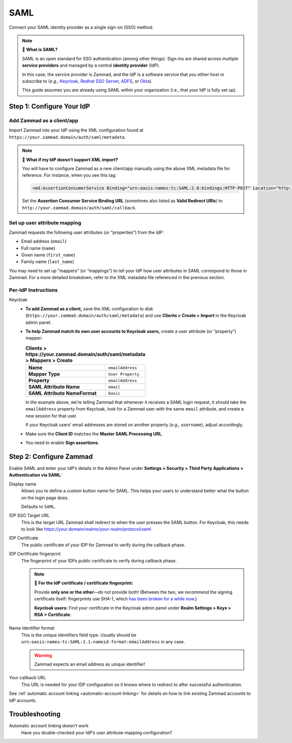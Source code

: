 SAML
====

Connect your SAML identity provider as a single sign-on (SSO) method.

.. note:: 🤷 **What is SAML?**

   SAML is an open standard for SSO authentication (among other things).
   Sign-ins are shared across multiple **service providers**
   and managed by a central **identity provider** (IdP).

   In this case, the service provider is Zammad,
   and the IdP is a software service that you either host or subscribe to
   (*e.g.,* `Keycloak`_, `Redhat SSO Server`_, `ADFS`_, or `Okta`_).

   This guide assumes you are already using SAML within your organization
   (i.e., that your IdP is fully set up).

.. _Keycloak: https://www.keycloak.org/
.. _Redhat SSO Server:
   https://access.redhat.com/products/red-hat-single-sign-on
.. _ADFS:
   https://docs.microsoft.com/en-us/windows-server/identity/active-directory-federation-services
.. _Okta: https://www.okta.com/

Step 1: Configure Your IdP
--------------------------

Add Zammad as a client/app
^^^^^^^^^^^^^^^^^^^^^^^^^^

Import Zammad into your IdP using the XML configuration
found at ``https://your.zammad.domain/auth/saml/metadata``.

.. note:: 🙋 **What if my IdP doesn’t support XML import?**

   You will have to configure Zammad as a new client/app manually
   using the above XML metadata file for reference.
   For instance, when you see this tag:

   .. code-block:: xml

      <md:AssertionConsumerService Binding="urn:oasis:names:tc:SAML:2.0:bindings:HTTP-POST" Location="http://your.zammad.domain/auth/saml/callback" index="0" isDefault="true"/>

   Set the **Assertion Consumer Service Binding URL**
   (sometimes also listed as **Valid Redirect URIs**)
   to ``http://your.zammad.domain/auth/saml/callback``.

Set up user attribute mapping
^^^^^^^^^^^^^^^^^^^^^^^^^^^^^

Zammad requests the following user attributes (or “properties”) from the IdP:

* Email address (``email``)
* Full name (``name``)
* Given name (``first_name``)
* Family name (``last_name``)

You may need to set up “mappers” (or “mappings”) to tell your IdP
how user attributes in SAML correspond to those in Zammad.
For a more detailed breakdown,
refer to the XML metadata file referenced in the previous section.

Per-IdP Instructions
^^^^^^^^^^^^^^^^^^^^

Keycloak
   * **To add Zammad as a client,**
     save the XML configuration to disk
     (``https://your.zammad.domain/auth/saml/metadata``)
     and use **Clients > Create > Import** in the Keycloak admin panel.

   * **To help Zammad match its own user accounts to Keycloak users,**
     create a user attribute (or “property”) mapper:

     .. list-table:: **Clients > https://your.zammad.domain/auth/saml/metadata > Mappers > Create**

        * - **Name**
          - ``emailAddress``
        * - **Mapper Type**
          - ``User Property``
        * - **Property**
          - ``emailAddress``
        * - **SAML Attribute Name**
          - ``email``
        * - **SAML Attribute NameFormat**
          - ``basic``

     In the example above, we’re telling Zammad that
     whenever it receives a SAML login request,
     it should take the ``emailAddress`` property from Keycloak,
     look for a Zammad user with the same ``email`` attribute,
     and create a new session for that user.

     If your Keycloak users’ email addresses are stored on another property
     (*e.g.,* ``username``), adjust accordingly.
     
   * Make sure the **Client ID** matches the **Master SAML Processing URL**.
   
   * You need to enable **Sign assertions**.


Step 2: Configure Zammad
------------------------

Enable SAML and enter your IdP’s details in the Admin Panel under
**Settings > Security > Third Party Applications > Authentication via SAML**:

.. image:: /images/settings/security/third-party/saml/zammad_connect_saml_thirdparty.png
   :alt: Example configuration of SAML

Display name
   Allows you to define a custom button name for SAML. This helps your users
   to understand better what the button on the login page does.

   Defaults to ``SAML``.

IDP SSO Target URL
   This is the target URL Zammad shall redirect to when the user presses
   the SAML button. For Keycloak, this needs to look like https://your.domain/realms/your-realm/protocol/saml

IDP Certificate
   The public certificate of your IDP for Zammad to verify during the callback
   phase.

IDP Certificate fingerprint
   The fingerprint of your IDPs public certificate to verify during callback
   phase.

   .. note:: 🔏 **For the IdP certificate / certificate fingerprint:**

      Provide **only one or the other**—do not provide both!
      (Between the two, we recommend the signing certificate itself:
      fingerprints use SHA-1, which `has been broken for a while now
      <https://www.schneier.com/blog/archives/2005/02/sha1_broken.html>`_.)

      **Keycloak users:** Find your certificate in the Keycloak admin panel
      under **Realm Settings > Keys > RSA > Certificate**.

Name Identifier format
   This is the unique identifiers field type. Usually should be
   ``urn:oasis:names:tc:SAML:1.1:nameid-format:emailAddress`` in any case.

   .. warning::

      Zammad expects an email address as unique identifier!

Your callback URL
   This URL is needed for your IDP configuration so it knows where to redirect
   to after successful authentication.

See :ref:`automatic account linking <automatic-account-linking>` for details on
how to link existing Zammad accounts to IdP accounts.

Troubleshooting
---------------

Automatic account linking doesn’t work
   Have you double-checked your IdP’s user attribute mapping configuration?
